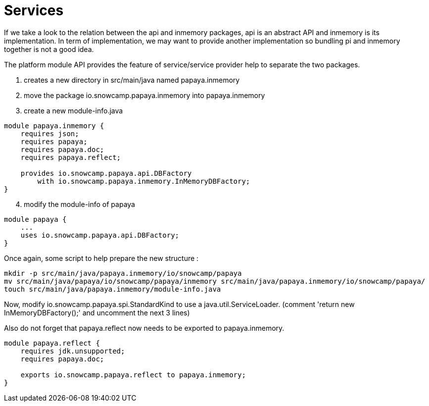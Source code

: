 = Services

If we take a look to the relation between the api and inmemory packages, api is an abstract API and inmemory is its implementation.
In term of implementation, we may want to provide another implementation so bundling pi and inmemory together is not a good idea.

The platform module API provides the feature of service/service provider help to separate the two packages.

. creates a new directory in src/main/java named papaya.inmemory
. move the package io.snowcamp.papaya.inmemory into papaya.inmemory
. create a new module-info.java
[source,java]
----
module papaya.inmemory {
    requires json;
    requires papaya;
    requires papaya.doc;
    requires papaya.reflect;

    provides io.snowcamp.papaya.api.DBFactory
        with io.snowcamp.papaya.inmemory.InMemoryDBFactory;
}
----
[start=4]
. modify the module-info of papaya
[source,java]
----
module papaya {
    ...
    uses io.snowcamp.papaya.api.DBFactory;
}
----

Once again, some script to help prepare the new structure :

ifeval::["{os}" != "win"]
[source]
----
mkdir -p src/main/java/papaya.inmemory/io/snowcamp/papaya
mv src/main/java/papaya/io/snowcamp/papaya/inmemory src/main/java/papaya.inmemory/io/snowcamp/papaya/
touch src/main/java/papaya.inmemory/module-info.java
----
endif::[]
ifeval::["{os}" == "win"]
[source]
----
robocopy src\main\java\papaya\io\snowcamp\papaya\inmemory src\main\java\papaya.inmemory\io\snowcamp\papaya\inmemory /s /Move /NFL /NDL /NJH /NJS
copy NUL src\main\java\papaya.inmemory\module-info.java
----
endif::[]

Now, modify io.snowcamp.papaya.spi.StandardKind to use a java.util.ServiceLoader.
(comment 'return new InMemoryDBFactory();' and uncomment the next 3 lines)

Also do not forget that papaya.reflect now needs to be exported to papaya.inmemory.

[source,java]
----
module papaya.reflect {
    requires jdk.unsupported;
    requires papaya.doc;

    exports io.snowcamp.papaya.reflect to papaya.inmemory;
}
----
